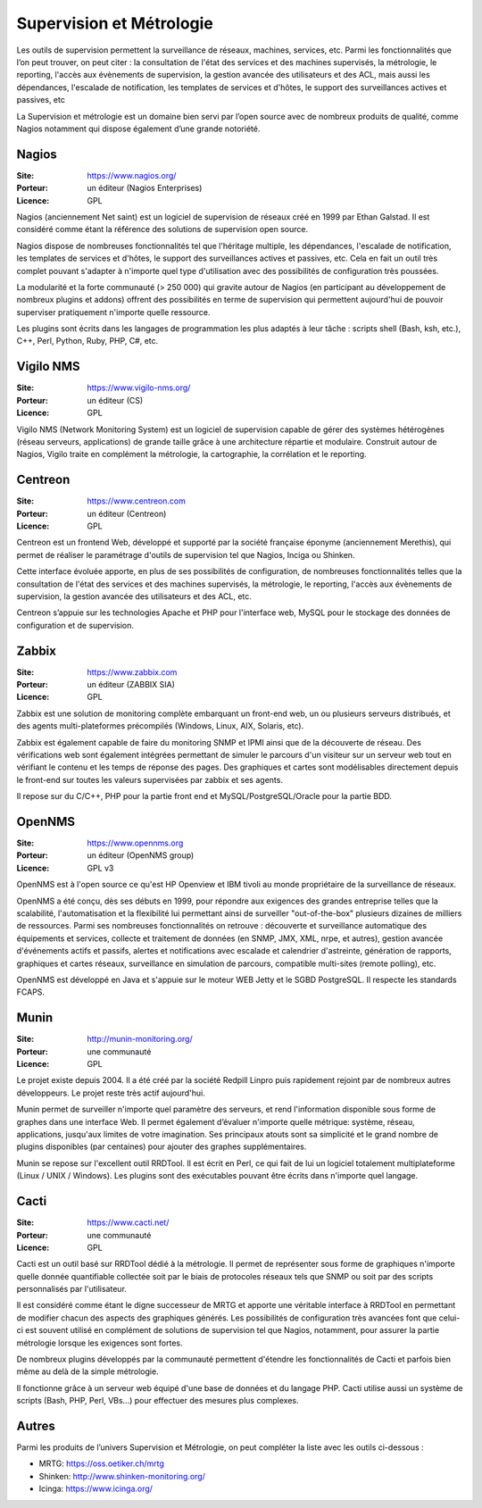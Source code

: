 Supervision et Métrologie
=========================

Les outils de supervision permettent la surveillance de réseaux, machines, services, etc. Parmi les fonctionnalités que l’on peut trouver, on peut citer : la consultation de l'état des services et des machines supervisés, la métrologie, le reporting, l'accès aux évènements de supervision, la gestion avancée des utilisateurs et des ACL, mais aussi les dépendances, l'escalade de notification, les templates de services et d'hôtes, le support des surveillances actives et passives, etc

La Supervision et métrologie est un domaine bien servi par l’open source avec de nombreux produits de qualité, comme Nagios notamment qui dispose également d’une grande notoriété.


Nagios
------

:Site: https://www.nagios.org/
:Porteur: un éditeur (Nagios Enterprises)
:Licence: GPL

Nagios (anciennement Net saint) est un logiciel de supervision de réseaux créé en 1999 par Ethan Galstad. Il est considéré comme étant la référence des solutions de supervision open source.

Nagios dispose de nombreuses fonctionnalités tel que l'héritage multiple, les dépendances, l'escalade de notification, les templates de services et d'hôtes, le support des surveillances actives et passives, etc. Cela en fait un outil très complet pouvant s'adapter à n'importe quel type d'utilisation avec des possibilités de configuration très poussées.

La modularité et la forte communauté (> 250 000) qui gravite autour de Nagios (en participant au développement de nombreux plugins et addons) offrent des possibilités en terme de supervision qui permettent aujourd'hui de pouvoir superviser pratiquement n'importe quelle ressource.

Les plugins sont écrits dans les langages de programmation les plus adaptés à leur tâche : scripts shell (Bash, ksh, etc.), C++, Perl, Python, Ruby, PHP, C#, etc.


Vigilo NMS
----------

:Site: https://www.vigilo-nms.org/
:Porteur: un éditeur (CS)
:Licence: GPL

Vigilo NMS (Network Monitoring System) est un logiciel de supervision capable de gérer des systèmes hétérogènes (réseau serveurs, applications) de grande taille grâce à une architecture répartie et modulaire. Construit autour de Nagios, Vigilo traite en complément la métrologie, la cartographie, la corrélation et le reporting.


Centreon
--------

:Site: https://www.centreon.com
:Porteur: un éditeur (Centreon)
:Licence: GPL

Centreon est un frontend Web, développé et supporté par la société française éponyme (anciennement Merethis), qui permet de réaliser le paramétrage d'outils de supervision tel que Nagios, Inciga ou Shinken.

Cette interface évoluée apporte, en plus de ses possibilités de configuration, de nombreuses fonctionnalités telles que la consultation de l'état des services et des machines supervisés, la métrologie, le reporting, l'accès aux évènements de supervision, la gestion avancée des utilisateurs et des ACL, etc.

Centreon s’appuie sur les technologies Apache et PHP pour l'interface web, MySQL pour le stockage des données de configuration et de supervision.


Zabbix
------

:Site: https://www.zabbix.com
:Porteur: un éditeur (ZABBIX SIA)
:Licence: GPL

Zabbix est une solution de monitoring complète embarquant un front-end web, un ou plusieurs serveurs distribués, et des agents multi-plateformes précompilés (Windows, Linux, AIX, Solaris, etc).

Zabbix est également capable de faire du monitoring SNMP et IPMI ainsi que de la découverte de réseau. Des vérifications web sont également intégrées permettant de simuler le parcours d'un visiteur sur un serveur web tout en vérifiant le contenu et les temps de réponse des pages. Des graphiques et cartes sont modélisables directement depuis le front-end sur toutes les valeurs supervisées par zabbix et ses agents.

Il repose sur du C/C++, PHP pour la partie front end et MySQL/PostgreSQL/Oracle pour la partie BDD.


OpenNMS
-------

:Site: https://www.opennms.org
:Porteur: un éditeur (OpenNMS group)
:Licence: GPL v3

OpenNMS est à l'open source ce qu'est HP Openview et IBM tivoli au monde propriétaire de la surveillance de réseaux.

OpenNMS a été conçu, dès ses débuts en 1999, pour répondre aux exigences des grandes entreprise telles que la scalabilité, l'automatisation et la flexibilité lui permettant ainsi de surveiller "out-of-the-box" plusieurs dizaines de milliers de ressources. Parmi ses nombreuses fonctionnalités on retrouve : découverte et surveillance automatique des équipements et services, collecte et traitement de données (en SNMP, JMX, XML, nrpe, et autres), gestion avancée d'événements actifs et passifs, alertes et notifications avec escalade et calendrier d'astreinte, génération de rapports, graphiques et cartes réseaux, surveillance en simulation de parcours, compatible multi-sites (remote polling), etc.

OpenNMS est développé en Java et s'appuie sur le moteur WEB Jetty et le SGBD PostgreSQL. Il respecte les standards FCAPS.


Munin
-----

:Site: http://munin-monitoring.org/
:Porteur: une communauté
:Licence: GPL

Le projet existe depuis 2004. Il a été créé par la société Redpill Linpro puis rapidement rejoint par de nombreux autres développeurs. Le projet reste très actif aujourd'hui.

Munin permet de surveiller n'importe quel paramètre des serveurs, et rend l'information disponible sous forme de graphes dans une interface Web. Il permet également d’évaluer n'importe quelle métrique: système, réseau, applications, jusqu'aux limites de votre imagination. Ses principaux atouts sont sa simplicité et le grand nombre de plugins disponibles (par centaines) pour ajouter des graphes supplémentaires.

Munin se repose sur l'excellent outil RRDTool. Il est écrit en Perl, ce qui fait de lui un logiciel totalement multiplateforme (Linux / UNIX / Windows). Les plugins sont des exécutables pouvant être écrits dans n'importe quel langage.


Cacti
-----

:Site: https://www.cacti.net/
:Porteur: une communauté
:Licence: GPL

Cacti est un outil basé sur RRDTool dédié à la métrologie. Il permet de représenter sous forme de graphiques n'importe quelle donnée quantifiable collectée soit par le biais de protocoles réseaux tels que SNMP ou soit par des scripts personnalisés par l'utilisateur.

Il est considéré comme étant le digne successeur de MRTG et apporte une véritable interface à RRDTool en permettant de modifier chacun des aspects des graphiques générés. Les possibilités de configuration très avancées font que celui-ci est souvent utilisé en complément de solutions de supervision tel que Nagios, notamment, pour assurer la partie métrologie lorsque les exigences sont fortes.

De nombreux plugins développés par la communauté permettent d'étendre les fonctionnalités de Cacti et parfois bien même au delà de la simple métrologie.

Il fonctionne grâce à un serveur web équipé d'une base de données et du langage PHP. Cacti utilise aussi un système de scripts (Bash, PHP, Perl, VBs...) pour effectuer des mesures plus complexes.


Autres
------

Parmi les produits de l’univers Supervision et Métrologie, on peut compléter la liste avec les outils ci-dessous :


- MRTG: https://oss.oetiker.ch/mrtg
- Shinken: http://www.shinken-monitoring.org/
- Icinga: https://www.icinga.org/

